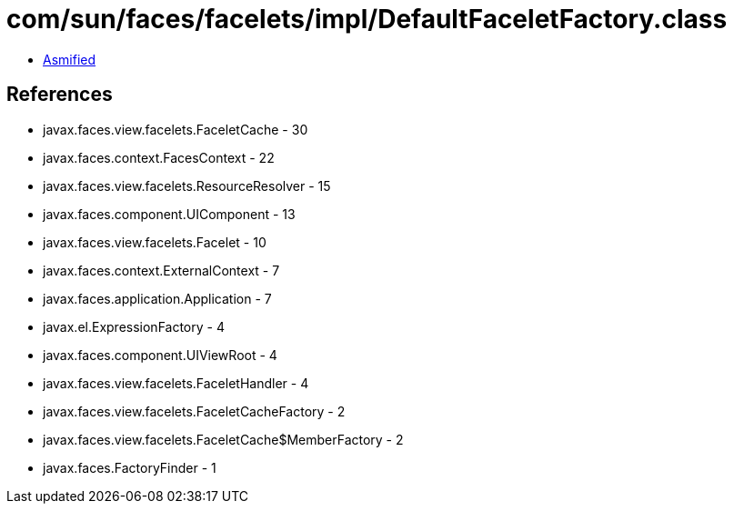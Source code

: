 = com/sun/faces/facelets/impl/DefaultFaceletFactory.class

 - link:DefaultFaceletFactory-asmified.java[Asmified]

== References

 - javax.faces.view.facelets.FaceletCache - 30
 - javax.faces.context.FacesContext - 22
 - javax.faces.view.facelets.ResourceResolver - 15
 - javax.faces.component.UIComponent - 13
 - javax.faces.view.facelets.Facelet - 10
 - javax.faces.context.ExternalContext - 7
 - javax.faces.application.Application - 7
 - javax.el.ExpressionFactory - 4
 - javax.faces.component.UIViewRoot - 4
 - javax.faces.view.facelets.FaceletHandler - 4
 - javax.faces.view.facelets.FaceletCacheFactory - 2
 - javax.faces.view.facelets.FaceletCache$MemberFactory - 2
 - javax.faces.FactoryFinder - 1
